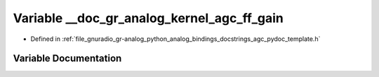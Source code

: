 .. _exhale_variable_agc__pydoc__template_8h_1a125482c3cdfa89c1f9bc5b84ed338e08:

Variable __doc_gr_analog_kernel_agc_ff_gain
===========================================

- Defined in :ref:`file_gnuradio_gr-analog_python_analog_bindings_docstrings_agc_pydoc_template.h`


Variable Documentation
----------------------


.. doxygenvariable:: __doc_gr_analog_kernel_agc_ff_gain
   :project: gnuradio